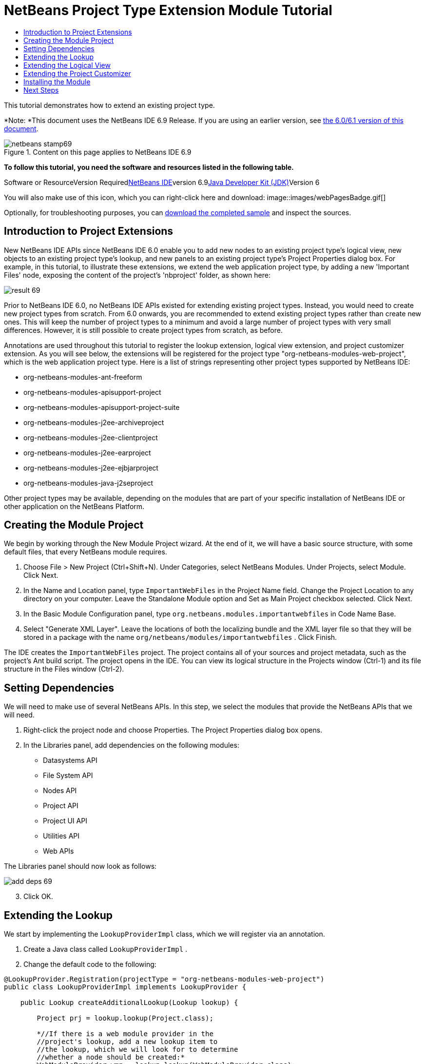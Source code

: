 // 
//     Licensed to the Apache Software Foundation (ASF) under one
//     or more contributor license agreements.  See the NOTICE file
//     distributed with this work for additional information
//     regarding copyright ownership.  The ASF licenses this file
//     to you under the Apache License, Version 2.0 (the
//     "License"); you may not use this file except in compliance
//     with the License.  You may obtain a copy of the License at
// 
//       http://www.apache.org/licenses/LICENSE-2.0
// 
//     Unless required by applicable law or agreed to in writing,
//     software distributed under the License is distributed on an
//     "AS IS" BASIS, WITHOUT WARRANTIES OR CONDITIONS OF ANY
//     KIND, either express or implied.  See the License for the
//     specific language governing permissions and limitations
//     under the License.
//

= NetBeans Project Type Extension Module Tutorial
:jbake-type: platform-tutorial
:jbake-tags: tutorials 
:jbake-status: published
:syntax: true
:source-highlighter: pygments
:toc: left
:toc-title:
:icons: font
:experimental:
:description: NetBeans Project Type Extension Module Tutorial - Apache NetBeans
:keywords: Apache NetBeans Platform, Platform Tutorials, NetBeans Project Type Extension Module Tutorial

This tutorial demonstrates how to extend an existing project type.

*Note: *This document uses the NetBeans IDE 6.9 Release. If you are using an earlier version, see link:60/nbm-projectextension.html[+the 6.0/6.1 version of this document+].


image::images/netbeans-stamp69.png[title="Content on this page applies to NetBeans IDE 6.9"]


*To follow this tutorial, you need the software and resources listed in the following table.*

Software or ResourceVersion Requiredlink:https://netbeans.org/downloads/index.html[+NetBeans IDE+]version 6.9link:http://java.sun.com/javase/downloads/index.jsp[+Java Developer Kit (JDK)+]Version 6

You will also make use of this icon, which you can right-click here and download: image::images/webPagesBadge.gif[]

Optionally, for troubleshooting purposes, you can link:http://plugins.netbeans.org/PluginPortal/faces/PluginDetailPage.jsp?pluginid=14034[+download the completed sample+] and inspect the sources.


== Introduction to Project Extensions

New NetBeans IDE APIs since NetBeans IDE 6.0 enable you to add new nodes to an existing project type's logical view, new objects to an existing project type's lookup, and new panels to an existing project type's Project Properties dialog box. For example, in this tutorial, to illustrate these extensions, we extend the web application project type, by adding a new 'Important Files' node, exposing the content of the project's 'nbproject' folder, as shown here:

image::images/result-69.png[]

Prior to NetBeans IDE 6.0, no NetBeans IDE APIs existed for extending existing project types. Instead, you would need to create new project types from scratch. From 6.0 onwards, you are recommended to extend existing project types rather than create new ones. This will keep the number of project types to a minimum and avoid a large number of project types with very small differences. However, it is still possible to create project types from scratch, as before.

Annotations are used throughout this tutorial to register the lookup extension, logical view extension, and project customizer extension. As you will see below, the extensions will be registered for the project type "org-netbeans-modules-web-project", which is the web application project type. Here is a list of strings representing other project types supported by NetBeans IDE:

* org-netbeans-modules-ant-freeform
* org-netbeans-modules-apisupport-project
* org-netbeans-modules-apisupport-project-suite
* org-netbeans-modules-j2ee-archiveproject
* org-netbeans-modules-j2ee-clientproject
* org-netbeans-modules-j2ee-earproject
* org-netbeans-modules-j2ee-ejbjarproject
* org-netbeans-modules-java-j2seproject

Other project types may be available, depending on the modules that are part of your specific installation of NetBeans IDE or other application on the NetBeans Platform.


== Creating the Module Project

We begin by working through the New Module Project wizard. At the end of it, we will have a basic source structure, with some default files, that every NetBeans module requires.


[start=1]
1. Choose File > New Project (Ctrl+Shift+N). Under Categories, select NetBeans Modules. Under Projects, select Module. Click Next.

[start=2]
2. In the Name and Location panel, type  ``ImportantWebFiles``  in the Project Name field. Change the Project Location to any directory on your computer. Leave the Standalone Module option and Set as Main Project checkbox selected. Click Next.

[start=3]
3. In the Basic Module Configuration panel, type  ``org.netbeans.modules.importantwebfiles``  in Code Name Base.

[start=4]
4. Select "Generate XML Layer". Leave the locations of both the localizing bundle and the XML layer file so that they will be stored in a package with the name  ``org/netbeans/modules/importantwebfiles`` . Click Finish.

The IDE creates the  ``ImportantWebFiles``  project. The project contains all of your sources and project metadata, such as the project's Ant build script. The project opens in the IDE. You can view its logical structure in the Projects window (Ctrl-1) and its file structure in the Files window (Ctrl-2).


== Setting Dependencies

We will need to make use of several NetBeans APIs. In this step, we select the modules that provide the NetBeans APIs that we will need.


[start=1]
1. Right-click the project node and choose Properties. The Project Properties dialog box opens.

[start=2]
2. In the Libraries panel, add dependencies on the following modules:
* Datasystems API
* File System API
* Nodes API
* Project API
* Project UI API
* Utilities API
* Web APIs

The Libraries panel should now look as follows:

image::images/add-deps-69.png[]


[start=3]
3. Click OK.


== Extending the Lookup

We start by implementing the  ``LookupProviderImpl``  class, which we will register via an annotation.


[start=1]
1. Create a Java class called  ``LookupProviderImpl`` .


[start=2]
2. Change the default code to the following:


[source,java]
----

@LookupProvider.Registration(projectType = "org-netbeans-modules-web-project")
public class LookupProviderImpl implements LookupProvider {

    public Lookup createAdditionalLookup(Lookup lookup) {
        
        Project prj = lookup.lookup(Project.class);
        
        *//If there is a web module provider in the
        //project's lookup, add a new lookup item to
        //the lookup, which we will look for to determine
        //whether a node should be created:*
        WebModuleProvider wmp = lookup.lookup(WebModuleProvider.class);
        if (wmp != null) {
            return Lookups.fixed(new MyCoolLookupItem(prj));
        }
        
        *//If there is no web module in the lookup,
        //we do not add a new item to our lookup,
        //so that later a node will not be created:*
        return Lookups.fixed();
        
    }

}
----


[start=3]
3. Create a new Java class called  ``MyCoolLookupItem`` .

[start=4]
4. 
Change the default code to the following:


[source,java]
----

public class MyCoolLookupItem {

    public MyCoolLookupItem(Project prj) {
    }

}
----


== Extending the Logical View

We start by implementing the  ``ImportantFilesNodeFactoryImpl``  class, which we will register via an annotation.


[start=1]
1. Create a Java class called  ``ImportantFilesNodeFactoryImpl`` .


[start=2]
2. Change the default code to the following:


[source,java]
----

@NodeFactory.Registration(projectType = "org-netbeans-modules-web-project")
public class ImportantFilesNodeFactoryImpl implements link:https://netbeans.org/download/dev/javadoc/org-netbeans-modules-projectuiapi/org/netbeans/spi/project/ui/support/NodeFactory.html[+NodeFactory+] {

    Project proj;

    public link:https://netbeans.org/download/dev/javadoc/org-netbeans-modules-projectuiapi/org/netbeans/spi/project/ui/support/NodeList.html[+NodeList+] createNodes(Project project) {
      
        this.proj = project;
        
        *//If there is no 'nbproject' folder,
        //return an empty list of nodes:*
        if (proj.getProjectDirectory().getFileObject("nbproject") == null) {
            return NodeFactorySupport.fixedNodeList();
        }
        
        *//If our item is in the project's lookup,
        //return a new node in the node list:*
        MyCoolLookupItem item = project.getLookup().lookup(MyCoolLookupItem.class);
        if (item != null) {
            try {
                ImportantFilesNode nd = new ImportantFilesNode(proj);
                return NodeFactorySupport.fixedNodeList(nd);
            } catch (DataObjectNotFoundException ex) {
                Exceptions.printStackTrace(ex);
            }
        }
        
        *//If our item isn't in the lookup,
        //then return an empty list of nodes:*
        return NodeFactorySupport.fixedNodeList();
        
    }
    
}
----


[start=3]
3. Create a new Java class called  ``ImportantFilesNode`` .

[start=4]
4. 
Change the default code to the following:


[source,java]
----

public class ImportantFilesNode extends link:https://netbeans.org/download/dev/javadoc/org-openide-nodes/org/openide/nodes/FilterNode.html[+FilterNode+] {

    private static Image smallImage = 
          ImageUtilities.loadImage("/org/netbeans/modules/importantwebfiles/webPagesBadge.gif"); // NOI18N

    public ImportantFilesNode(Project proj) throws DataObjectNotFoundException {
        super(DataObject.find(proj.getProjectDirectory().getFileObject("nbproject")).getNodeDelegate());
    }

    public String getDisplayName() {
        return "Important Files";
    }
     
    *//Next, we add icons, for the default state, which is
    //closed, and the opened state; we will make them the same. 
    //Icons in project logical views are
    //based on combinations--you must combine the node's own icon
    //with a distinguishing badge that is merged with it. Here we
    //first obtain the icon from a data folder, then we add our
    //badge to it by merging it via a NetBeans API utility method:*
    
    public Image getIcon(int type) {
        DataFolder root = DataFolder.findFolder(FileUtil.getConfigRoot());
        Image original = root.getNodeDelegate().getIcon(type);
        return ImageUtilities.mergeImages(original, smallImage, 7, 7);
    }

    public Image getOpenedIcon(int type) {
        DataFolder root = DataFolder.findFolder(FileUtil.getConfigRoot());
        Image original = root.getNodeDelegate().getIcon(type);
        return ImageUtilities.mergeImages(original, smallImage, 7, 7);
    }
    
}
----


[start=5]
5. Right-click this icon and save it in the main package of your module: image::images/webPagesBadge.gif[]


== Extending the Project Customizer

Finally, we create two new tabs in the Project Properties dialog of the web application project type.


[start=1]
1. Create a Java class called  ``ImportantFilesCustomizerTab`` .


[start=2]
2. Change the default code to the following:


[source,java]
----

public class ImportantFilesCustomizerTab implements ProjectCustomizer.CompositeCategoryProvider {

    private static final String MURPHY1 = "Murphy1";
    private static final String MURPHY2 = "Murphy2";

    private ResourceBundle bundle = NbBundle.getBundle(ImportantFilesCustomizerTab.class);
    private String name;

    @ProjectCustomizer.CompositeCategoryProvider.Registration(projectType = "org-netbeans-modules-web-project", position = 100)
    public static ImportantFilesCustomizerTab createMurphy1() {
        return new ImportantFilesCustomizerTab(MURPHY1);
    }

    @ProjectCustomizer.CompositeCategoryProvider.Registration(projectType = "org-netbeans-modules-web-project", position = 110)
    public static ImportantFilesCustomizerTab createMurphy2() {
        return new ImportantFilesCustomizerTab(MURPHY2);
    }

    private ImportantFilesCustomizerTab(String name) {
        this.name = name;
    }

    @Override
    public Category createCategory(Lookup lkp) {
        ProjectCustomizer.Category toReturn = null;
        if (MURPHY1.equals(name)) {
            toReturn = ProjectCustomizer.Category.create(
                    MURPHY1,
                    bundle.getString("LBL_Config_Murphy1"),
                    null);
        } else {
            toReturn = ProjectCustomizer.Category.create(
                    MURPHY2,
                    bundle.getString("LBL_Config_Murphy2"), // NOI18N
                    null);
        }
        return toReturn;
    }

    @Override
    public JComponent createComponent(Category category, Lookup lkp) {
        String nm = category.getName();
        if (MURPHY1.equals(nm)) {
            JPanel jPanel1 = new JPanel();
            jPanel1.setLayout(new BorderLayout());
            jPanel1.add(new JLabel(bundle.getString("LBL_Config_Murphy1")), BorderLayout.CENTER);
            return jPanel1;
        } else {
            JPanel jPanel2 = new JPanel();
            jPanel2.setLayout(new BorderLayout());
            jPanel2.add(new JLabel(bundle.getString("LBL_Config_Murphy2")), BorderLayout.CENTER);
            return jPanel2;
        }
    }

}
----


[start=3]
3. Add the keys referred to above to the  ``Bundle.properties``  file in the main package of your module:


[source,java]
----

LBL_Config_Murphy1=Murphy 1
LBL_Config_Murphy2=Murphy 2 
----


== Installing the Module

Finally, we install the module and make use of the result.


[start=1]
1. Check that the module looks as follows in the Projects window:

image::images/proj-window-69.png[]


[start=2]
2. Right-click the module project and install it.

[start=3]
3. 
Create a new web application, or open an existing one, and notice that it has an Important Files node, containing the files from the 'nbproject' folder:

image::images/result-69.png[]


[start=4]
4. Right-click the web application project and choose Properties. In the Project Properties dialog box, notice your new tabs:

image::images/proj-props-69.png[]

link:https://netbeans.org/about/contact_form.html?to=3&subject=Feedback:%20Project%20Extension%20Module%20Tutorial[+Send Us Your Feedback+]


== Next Steps

For more information about creating and developing NetBeans modules, see the following resources:

* link:https://netbeans.org/kb/trails/platform.html[+Other Related Tutorials+]
* link:https://netbeans.org/download/dev/javadoc/[+NetBeans API Javadoc+]
